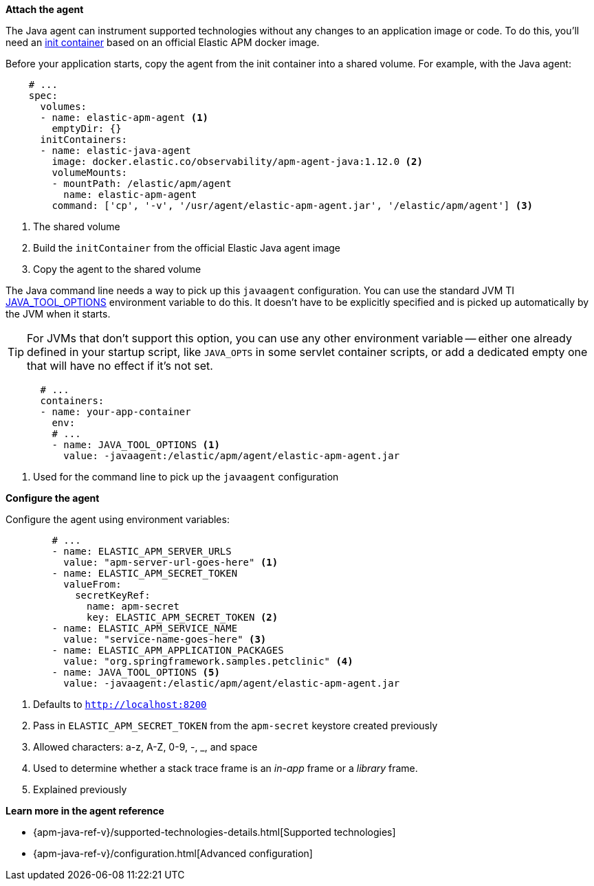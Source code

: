 *Attach the agent*

The Java agent can instrument supported technologies without
any changes to an application image or code.
To do this, you'll need an
https://kubernetes.io/docs/concepts/workloads/pods/init-containers/[init container]
based on an official Elastic APM docker image.

Before your application starts, copy the agent from the init container into a shared volume.
For example, with the Java agent:

[source,yml]
----
    # ...
    spec:
      volumes:
      - name: elastic-apm-agent <1>
        emptyDir: {}
      initContainers:
      - name: elastic-java-agent
        image: docker.elastic.co/observability/apm-agent-java:1.12.0 <2>
        volumeMounts:
        - mountPath: /elastic/apm/agent
          name: elastic-apm-agent
        command: ['cp', '-v', '/usr/agent/elastic-apm-agent.jar', '/elastic/apm/agent'] <3>
----
<1> The shared volume
<2> Build the `initContainer` from the official Elastic Java agent image
<3> Copy the agent to the shared volume

The Java command line needs a way to pick up this `javaagent` configuration.
You can use the standard JVM TI https://docs.oracle.com/javase/8/docs/platform/jvmti/jvmti.html#tooloptions[JAVA_TOOL_OPTIONS] environment variable to do this.
It doesn't have to be explicitly specified and is picked up automatically by the JVM when it starts.

TIP: For JVMs that don't support this option, you can use any other environment variable --
either one already defined in your startup script, like `JAVA_OPTS` in some servlet container scripts,
or add a dedicated empty one that will have no effect if it's not set.

[source,yml]
----
      # ...
      containers:
      - name: your-app-container
        env:
        # ...
        - name: JAVA_TOOL_OPTIONS <1>
          value: -javaagent:/elastic/apm/agent/elastic-apm-agent.jar
----
<1> Used for the command line to pick up the `javaagent` configuration

*Configure the agent*

Configure the agent using environment variables:

[source,yml]
----
        # ...
        - name: ELASTIC_APM_SERVER_URLS
          value: "apm-server-url-goes-here" <1>
        - name: ELASTIC_APM_SECRET_TOKEN
          valueFrom:
            secretKeyRef:
              name: apm-secret
              key: ELASTIC_APM_SECRET_TOKEN <2>
        - name: ELASTIC_APM_SERVICE_NAME
          value: "service-name-goes-here" <3>
        - name: ELASTIC_APM_APPLICATION_PACKAGES
          value: "org.springframework.samples.petclinic" <4>
        - name: JAVA_TOOL_OPTIONS <5>
          value: -javaagent:/elastic/apm/agent/elastic-apm-agent.jar
----
<1> Defaults to `http://localhost:8200`
<2> Pass in `ELASTIC_APM_SECRET_TOKEN` from the `apm-secret` keystore created previously
<3> Allowed characters: a-z, A-Z, 0-9, -, _, and space
<4> Used to determine whether a stack trace frame is an _in-app_ frame or a _library_ frame.
<5> Explained previously

*Learn more in the agent reference*

* {apm-java-ref-v}/supported-technologies-details.html[Supported technologies]
* {apm-java-ref-v}/configuration.html[Advanced configuration]
